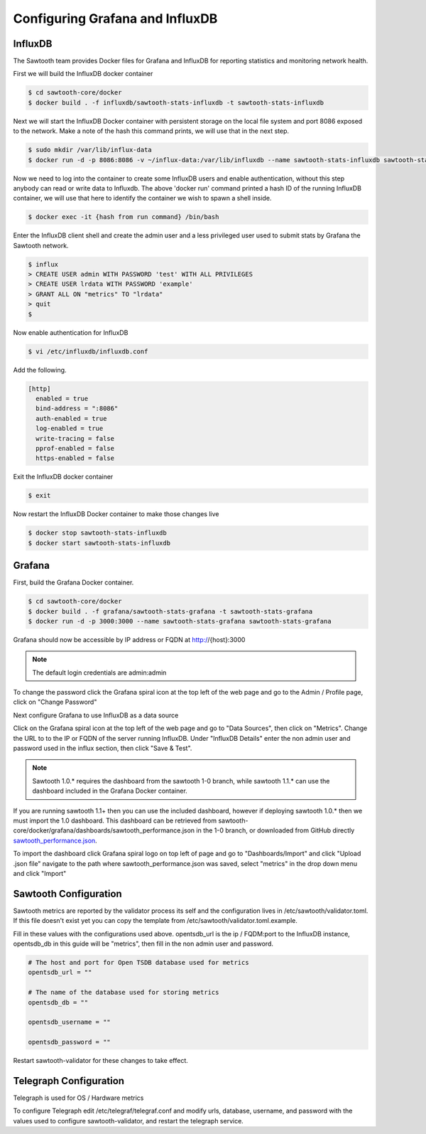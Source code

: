 ********************************
Configuring Grafana and InfluxDB
********************************

InfluxDB
========

The Sawtooth team provides Docker files for Grafana and InfluxDB for reporting statistics and monitoring network health.

First we will build the InfluxDB docker container

.. code-block:: console

  $ cd sawtooth-core/docker
  $ docker build . -f influxdb/sawtooth-stats-influxdb -t sawtooth-stats-influxdb

Next we will start the InfluxDB Docker container with persistent storage on the local file system and port 8086 exposed to the network. Make a note of the hash this command prints, we will use that in the next step.

.. code-block:: console

  $ sudo mkdir /var/lib/influx-data
  $ docker run -d -p 8086:8086 -v ~/influx-data:/var/lib/influxdb --name sawtooth-stats-influxdb sawtooth-stats-influxdb

Now we need to log into the container to create some InfluxDB users and enable authentication, without this step anybody can read or write data to Influxdb.
The above 'docker run' command printed a hash ID of the running InfluxDB container, we will use that here to identify the container we wish to spawn a shell inside.

.. code-block:: console

  $ docker exec -it {hash from run command} /bin/bash

Enter the InfluxDB client shell and create the admin user and a less privileged  user used to submit stats by Grafana the Sawtooth network.

.. code-block:: console

  $ influx
  > CREATE USER admin WITH PASSWORD 'test' WITH ALL PRIVILEGES
  > CREATE USER lrdata WITH PASSWORD 'example'
  > GRANT ALL ON "metrics" TO "lrdata"
  > quit
  $

Now enable authentication for InfluxDB

.. code-block:: console

  $ vi /etc/influxdb/influxdb.conf

Add the following.

.. code-block:: console

  [http]
    enabled = true
    bind-address = ":8086"
    auth-enabled = true
    log-enabled = true
    write-tracing = false
    pprof-enabled = false
    https-enabled = false

Exit the InfluxDB docker container

.. code-block:: console

  $ exit

Now restart the InfluxDB Docker container to make those changes live

.. code-block:: console

  $ docker stop sawtooth-stats-influxdb
  $ docker start sawtooth-stats-influxdb

Grafana
=======

First, build the Grafana Docker container.

.. code-block:: console

  $ cd sawtooth-core/docker
  $ docker build . -f grafana/sawtooth-stats-grafana -t sawtooth-stats-grafana
  $ docker run -d -p 3000:3000 --name sawtooth-stats-grafana sawtooth-stats-grafana

Grafana should now be accessible by IP address or FQDN at http://{host}:3000

.. note::

  The default login credentials are admin:admin

To change the password click the Grafana spiral icon at the top left of the web page and go to the Admin / Profile page, click on "Change Password"

Next configure Grafana to use InfluxDB as a data source

Click on the Grafana spiral icon at the top left of the web page and go to "Data Sources", then click on "Metrics". Change the URL to to the IP or FQDN of the server running InfluxDB.
Under "InfluxDB Details" enter the non admin user and password used in the influx section, then click "Save & Test".

.. note::

  Sawtooth 1.0.* requires the dashboard from the sawtooth 1-0 branch, while sawtooth 1.1.* can use the dashboard included in the Grafana Docker container.

If you are running sawtooth 1.1+ then you can use the included dashboard, however if deploying sawtooth 1.0.* then we must import the 1.0 dashboard. This dashboard can be retrieved from sawtooth-core/docker/grafana/dashboards/sawtooth_performance.json in the 1-0 branch, or downloaded from GitHub directly `sawtooth_performance.json <https://github.com/hyperledger/sawtooth-core/blob/1-0/docker/grafana/dashboards/sawtooth_performance.json>`_.

To import the dashboard click Grafana spiral logo on top left of page and go to "Dashboards/Import" and click "Upload .json file" navigate to the path where sawtooth_performance.json was saved, select "metrics" in the drop down menu and click "Import"

Sawtooth Configuration
======================

Sawtooth metrics are reported by the validator process its self and the configuration lives in /etc/sawtooth/validator.toml. If this file doesn't exist yet you can copy the template from /etc/sawtooth/validator.toml.example.

Fill in these values with the configurations used above. opentsdb_url is the ip / FQDM:port to the InfluxDB instance, opentsdb_db in this guide will be "metrics", then fill in the non admin user and password.

.. code-block:: console

  # The host and port for Open TSDB database used for metrics
  opentsdb_url = ""

  # The name of the database used for storing metrics
  opentsdb_db = ""

  opentsdb_username = ""

  opentsdb_password = ""

Restart sawtooth-validator for these changes to take effect.

Telegraph Configuration
=======================

Telegraph is used for OS / Hardware metrics

To configure Telegraph edit /etc/telegraf/telegraf.conf and modify urls, database, username, and password with the values used to configure sawtooth-validator, and restart the telegraph service.

.. Licensed under Creative Commons Attribution 4.0 International License
.. https://creativecommons.org/licenses/by/4.0/
